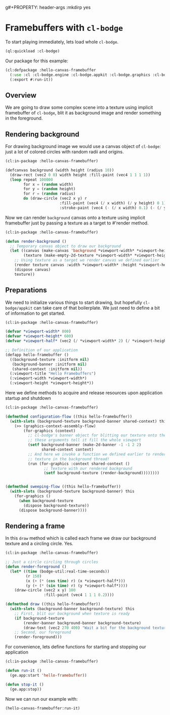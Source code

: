 g#+PROPERTY: header-args :mkdirp yes
#+PROPERTY: header-args:lisp :results "output silent"
#+PROPERTY: header-args:glsl :results "none"

* Framebuffers with =cl-bodge=


To start playing immediately, lets load whole =cl-bodge=.
#+BEGIN_SRC lisp
  (ql:quickload :cl-bodge)
#+END_SRC

Our package for this example:
#+BEGIN_SRC lisp :tangle src/hello-canvas-framebuffer.lisp
  (cl:defpackage :hello-canvas-framebuffer
    (:use :cl :cl-bodge.engine :cl-bodge.appkit :cl-bodge.graphics :cl-bodge.canvas :cl-bodge.shading)
    (:export #:run-it))
#+END_SRC


** Overview
We are going to draw some complex scene into a texture using implicit framebuffer of =cl-bodge=,
blit it as background image and render something in the foreground.

** Rendering background
For drawing background image we would use a canvas object of =cl-bodge=: just a lot of colored
circles with random radii and origins.

#+BEGIN_SRC lisp :tangle src/hello-canvas-framebuffer.lisp
  (cl:in-package :hello-canvas-framebuffer)

  (defcanvas background (width height (radius 10))
    (draw-rect (vec2 0 0) width height :fill-paint (vec4 1 1 1 1))
    (loop repeat 100000
          for x = (random width)
          for y = (random height)
          for r = (random radius)
          do (draw-circle (vec2 x y) r
                          :fill-paint (vec4 (/ x width) (/ y height) 0 1)
                          :stroke-paint (vec4 (- (/ x width) 0.1) (- (/ y height) 0.1) 0 1))))

#+END_SRC

Now we can render =background= canvas onto a texture using implicit framebuffer just by
passing a texture as a target to #'render method.
#+BEGIN_SRC lisp :tangle src/hello-canvas-framebuffer.lisp
  (cl:in-package :hello-canvas-framebuffer)

  (defun render-background ()
    ;; Temporary canvas object to draw our background
    (let ((canvas (make-canvas 'background *viewport-width* *viewport-height*))
          (texture (make-empty-2d-texture *viewport-width* *viewport-height* :rgba)))
      ;; Using texture as a target we render canvas we defined earlier
      (render texture canvas :width *viewport-width* :height *viewport-height*)
      (dispose canvas)
      texture))
#+END_SRC

** Preparations

We need to initialize various things to start drawing, but hopefully =cl-bodge/appkit=
can take care of that boilerplate. We just need to define a bit of information to get started.
#+BEGIN_SRC lisp :tangle src/hello-canvas-framebuffer.lisp
  (cl:in-package :hello-canvas-framebuffer)

  (defvar *viewport-width* 800)
  (defvar *viewport-height* 600)
  (defvar *viewport-half* (vec2 (/ *viewport-width* 2) (/ *viewport-height* 2)))

  ;; Definition of our application
  (defapp hello-framebuffer ()
    ((background-texture :initform nil)
     (background-banner :initform nil)
     (shared-context :initform nil))
    (:viewport-title "Hello Framebuffers")
    (:viewport-width *viewport-width*)
    (:viewport-height *viewport-height*))
#+END_SRC

Here we define methods to acquire and release resources upon application startup and shutdown
#+BEGIN_SRC lisp :tangle src/hello-canvas-framebuffer.lisp
  (cl:in-package :hello-canvas-framebuffer)

  (defmethod configuration-flow ((this hello-framebuffer))
    (with-slots (background-texture background-banner shared-context) this
      (>> (graphics-context-assembly-flow)
          (for-graphics (context)
            ;; cl-bodge's banner object for blitting our texture onto the screen:
            ;; these arguments tell it fill the whole viewport
            (setf background-banner (make-2d-banner -1 -1 2 2)
                  shared-context context)
            ;; And here we invoke a function we defined earlier to render background scene onto a
            ;; texture in the background thread!
            (run (for-graphics :context shared-context ()
                   ;; Texture with our rendered background
                   (setf background-texture (render-background))))))))


  (defmethod sweeping-flow ((this hello-framebuffer))
    (with-slots (background-texture background-banner) this
      (for-graphics ()
        (when background-texture
          (dispose background-texture))
        (dispose background-banner))))
#+END_SRC

** Rendering a frame
In this =draw= method which is called each frame we draw our background texture
and a circling circle. Yes.
#+BEGIN_SRC lisp :tangle src/hello-canvas-framebuffer.lisp
  (cl:in-package :hello-canvas-framebuffer)

  ;; Just a circle circling through circles
  (defun render-foreground ()
    (let* ((time (bodge-util:real-time-seconds))
           (r 150)
           (x (+ (* (cos time) r) (x *viewport-half*)))
           (y (+ (* (sin time) r) (y *viewport-half*))))
      (draw-circle (vec2 x y) 100
                   :fill-paint (vec4 1 1 1 0.2))))

  (defmethod draw ((this hello-framebuffer))
    (with-slots (background-banner background-texture) this
      ;; First, blit our background when texture is ready
      (if background-texture
          (render-banner background-banner background-texture)
          (draw-text (vec2 270 400) "Wait a bit for the background texture"))
      ;; Second, our foreground
      (render-foreground)))
#+END_SRC

For convenience, lets define functions for starting and stopping our application
#+BEGIN_SRC lisp :tangle src/hello-canvas-framebuffer.lisp
  (cl:in-package :hello-canvas-framebuffer)

  (defun run-it ()
    (ge.app:start 'hello-framebuffer))

  (defun stop-it ()
    (ge.app:stop))
#+END_SRC

Now we can run our example with:
#+BEGIN_SRC lisp :eval no
(hello-canvas-framebuffer:run-it)
#+END_SRC
